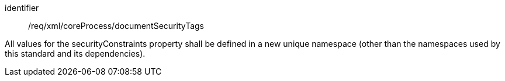 [requirement,model=ogc]
====   
[%metadata]
identifier:: /req/xml/coreProcess/documentSecurityTags

All values for the securityConstraints property shall be defined in a new unique namespace (other than the namespaces used by this standard and its dependencies).
====